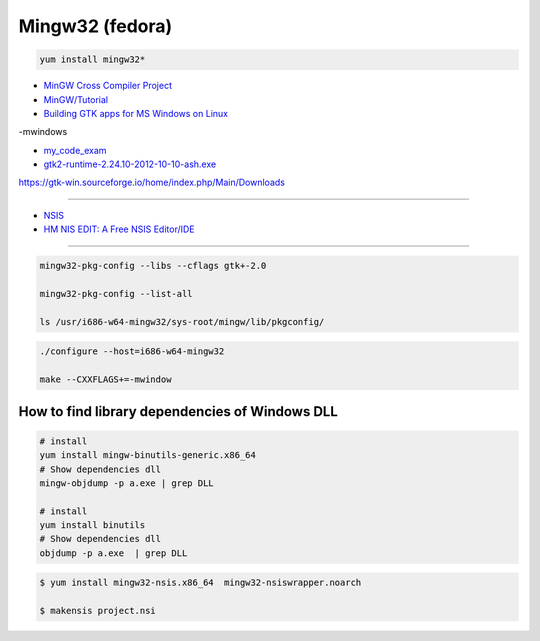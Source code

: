##################
Mingw32 (fedora)
##################

.. code-block:: bash

    yum install mingw32*


* `MinGW Cross Compiler Project  <http://mingw-cross.sourceforge.net/index.html>`_

* `MinGW/Tutorial <https://fedoraproject.org/wiki/MinGW/Tutorial#Introduction>`_

* `Building GTK apps for MS Windows on Linux <http://ricardo.ecn.wfu.edu/~cottrell/cross-gtk/>`_


-mwindows


* `my_code_exam <https://gitee.com/ForClanguage/about_gtk.git>`_ 

* `gtk2-runtime-2.24.10-2012-10-10-ash.exe <https://sourceforge.net/projects/gtk-win/files/GTK%2B%20Runtime%    20Environment/>`_

https://gtk-win.sourceforge.io/home/index.php/Main/Downloads 

----

* `NSIS <http://nsis.sourceforge.net/Main_Page>`_
* `HM NIS EDIT: A Free NSIS Editor/IDE <http://hmne.sourceforge.net/index.php>`_

-----

.. code-block:: bash
    
    mingw32-pkg-config --libs --cflags gtk+-2.0

    mingw32-pkg-config --list-all 

    ls /usr/i686-w64-mingw32/sys-root/mingw/lib/pkgconfig/

.. code-block:: bash

    ./configure --host=i686-w64-mingw32

    make --CXXFLAGS+=-mwindow


How to find library dependencies of Windows DLL
-----------------------------------------------

.. code-block:: bash

    # install 
    yum install mingw-binutils-generic.x86_64
    # Show dependencies dll 
    mingw-objdump -p a.exe | grep DLL

    # install 
    yum install binutils
    # Show dependencies dll 
    objdump -p a.exe  | grep DLL

.. code-block:: bash

    $ yum install mingw32-nsis.x86_64  mingw32-nsiswrapper.noarch

    $ makensis project.nsi


